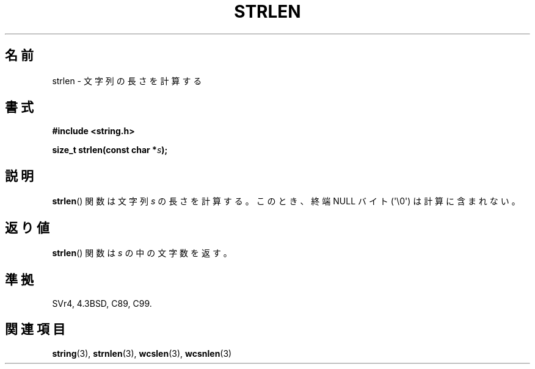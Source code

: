 .\" Copyright 1993 David Metcalfe (david@prism.demon.co.uk)
.\"
.\" Permission is granted to make and distribute verbatim copies of this
.\" manual provided the copyright notice and this permission notice are
.\" preserved on all copies.
.\"
.\" Permission is granted to copy and distribute modified versions of this
.\" manual under the conditions for verbatim copying, provided that the
.\" entire resulting derived work is distributed under the terms of a
.\" permission notice identical to this one.
.\"
.\" Since the Linux kernel and libraries are constantly changing, this
.\" manual page may be incorrect or out-of-date.  The author(s) assume no
.\" responsibility for errors or omissions, or for damages resulting from
.\" the use of the information contained herein.  The author(s) may not
.\" have taken the same level of care in the production of this manual,
.\" which is licensed free of charge, as they might when working
.\" professionally.
.\"
.\" Formatted or processed versions of this manual, if unaccompanied by
.\" the source, must acknowledge the copyright and authors of this work.
.\"
.\" References consulted:
.\"     Linux libc source code
.\"     Lewine's _POSIX Programmer's Guide_ (O'Reilly & Associates, 1991)
.\"     386BSD man pages
.\" Modified Sat Jul 24 18:02:26 1993 by Rik Faith (faith@cs.unc.edu)
.\"
.\" Japanese Version Copyright (c) 1997 YOSHINO Takashi
.\"       all rights reserved.
.\" Translated Mon Jan 20 18:51:38 JST 1997
.\"       by YOSHINO Takashi <yoshino@civil.jcn.nihon-u.ac.jp>
.\"
.TH STRLEN 3  2011-09-28 "GNU" "Linux Programmer's Manual"
.SH 名前
strlen \- 文字列の長さを計算する
.SH 書式
.nf
.B #include <string.h>
.sp
.BI "size_t strlen(const char *" s );
.fi
.SH 説明
.BR strlen ()
関数は文字列 \fIs\fP の長さを計算する。
このとき、終端 NULL バイト (\(aq\\0\(aq) は計算に含まれない。
.SH 返り値
.BR strlen ()
関数は \fIs\fP の中の文字数を返す。
.SH 準拠
SVr4, 4.3BSD, C89, C99.
.SH 関連項目
.BR string (3),
.BR strnlen (3),
.BR wcslen (3),
.BR wcsnlen (3)
